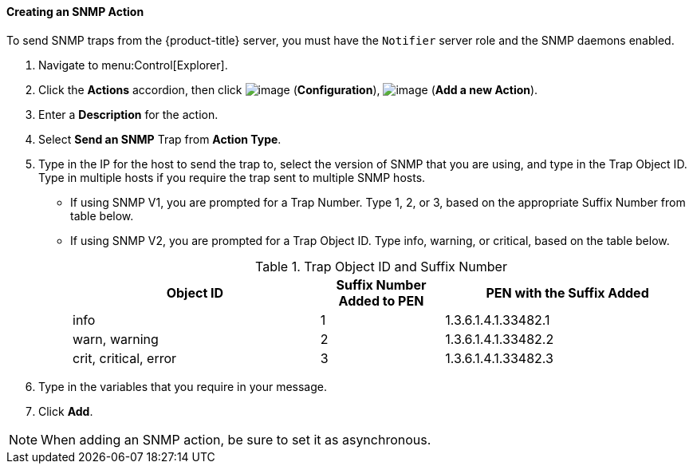 [[creating-an-snmp-action]]
==== Creating an SNMP Action

To send SNMP traps from the {product-title} server, you must have the `Notifier` server role and the SNMP daemons enabled. 
ifdef::cfme[For information on enabling SNMP, see _General Configuration_.]

. Navigate to menu:Control[Explorer].

. Click the *Actions* accordion, then click image:../images/1847.png[image] (*Configuration*), image:../images/1862.png[image] (*Add a new Action*).

. Enter a *Description* for the action.

. Select *Send an SNMP* Trap from *Action Type*.

. Type in the IP for the host to send the trap to, select the version of SNMP that you are using, and type in the Trap Object ID. Type in multiple hosts if you require the trap sent to multiple SNMP hosts.

* If using SNMP V1, you are prompted for a Trap Number. Type 1, 2, or 3, based on the appropriate Suffix Number from table below.
* If using SNMP V2, you are prompted for a Trap Object ID. Type info, warning, or critical, based on the table below.
+
.Trap Object ID and Suffix Number
[width="100%",cols="4,2,4",options="header",]
|====
|Object ID |Suffix Number Added to PEN |PEN with the Suffix Added
|info |1 |1.3.6.1.4.1.33482.1
|warn, warning |2 |1.3.6.1.4.1.33482.2
|crit, critical, error |3 |1.3.6.1.4.1.33482.3
|====
+
. Type in the variables that you require in your message.
. Click *Add*.

[NOTE]
====
When adding an SNMP action, be sure to set it as asynchronous.
====




